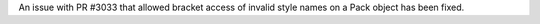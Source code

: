 An issue with PR #3033 that allowed bracket access of invalid style names on a Pack object has been fixed.
